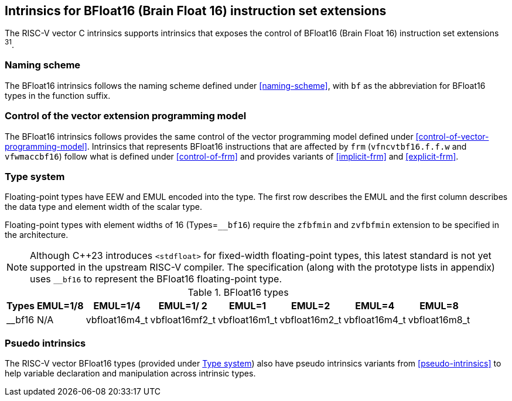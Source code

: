 == Intrinsics for BFloat16 (Brain Float 16) instruction set extensions

The RISC-V vector C intrinsics supports intrinsics that exposes the control of BFloat16 (Brain Float 16) instruction set extensions ^31^.

[[bf16-naming-scheme]]
=== Naming scheme

The BFloat16 intrinsics follows the naming scheme defined under <<naming-scheme>>, with `bf` as the abbreviation for BFloat16 types in the function suffix.

[[bf16-vector-programming-model]]
=== Control of the vector extension programming model

The BFloat16 intrinsics follows provides the same control of the vector programming model defined under <<control-of-vector-programming-model>>. Intrinsics that represents BFloat16 instructions that are affected by `frm` (`vfncvtbf16.f.f.w` and `vfwmaccbf16`) follow what is defined under <<control-of-frm>> and provides variants of <<implicit-frm>> and <<explicit-frm>>.

[[bf16-type-system]]
=== Type system

Floating-point types have EEW and EMUL encoded into the type. The first row describes the EMUL and the first column describes the data type and element width of the scalar type.

Floating-point types with element widths of 16 (Types=`__bf16`) require the `zfbfmin` and `zvfbfmin` extension to be specified in the architecture.

NOTE: Although C++23 introduces `<stdfloat>` for fixed-width floating-point types, this latest standard is not yet supported in the upstream RISC-V compiler. The specification (along with the prototype lists in appendix) uses `__bf16` to represent the BFloat16 floating-point type.

.BFloat16 types
[options="autowidth,header",float="center",align="center",cols="<1,<2,<2,<2,<2,<2,<2,<2"]
|===
| Types | EMUL=1/8 | EMUL=1/4 | EMUL=1/ 2 | EMUL=1 | EMUL=2 | EMUL=4 | EMUL=8
| __bf16 | N/A | vbfloat16m4_t | vbfloat16mf2_t | vbfloat16m1_t | vbfloat16m2_t | vbfloat16m4_t | vbfloat16m8_t
|===

[[bf16-pseudo-intrinsics]]
=== Psuedo intrinsics

The RISC-V vector BFloat16 types (provided under <<bf16-type-system>>) also have pseudo intrinsics variants from <<pseudo-intrinsics>> to help variable declaration and manipulation across intrinsic types.
